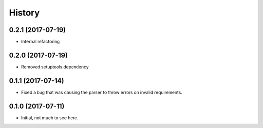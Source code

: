 =======
History
=======

0.2.1 (2017-07-19)
------------------

* Internal refactoring

0.2.0 (2017-07-19)
------------------

* Removed setuptools dependency


0.1.1 (2017-07-14)
------------------

* Fixed a bug that was causing the parser to throw errors on invalid requirements.

0.1.0 (2017-07-11)
------------------

* Initial, not much to see here.
